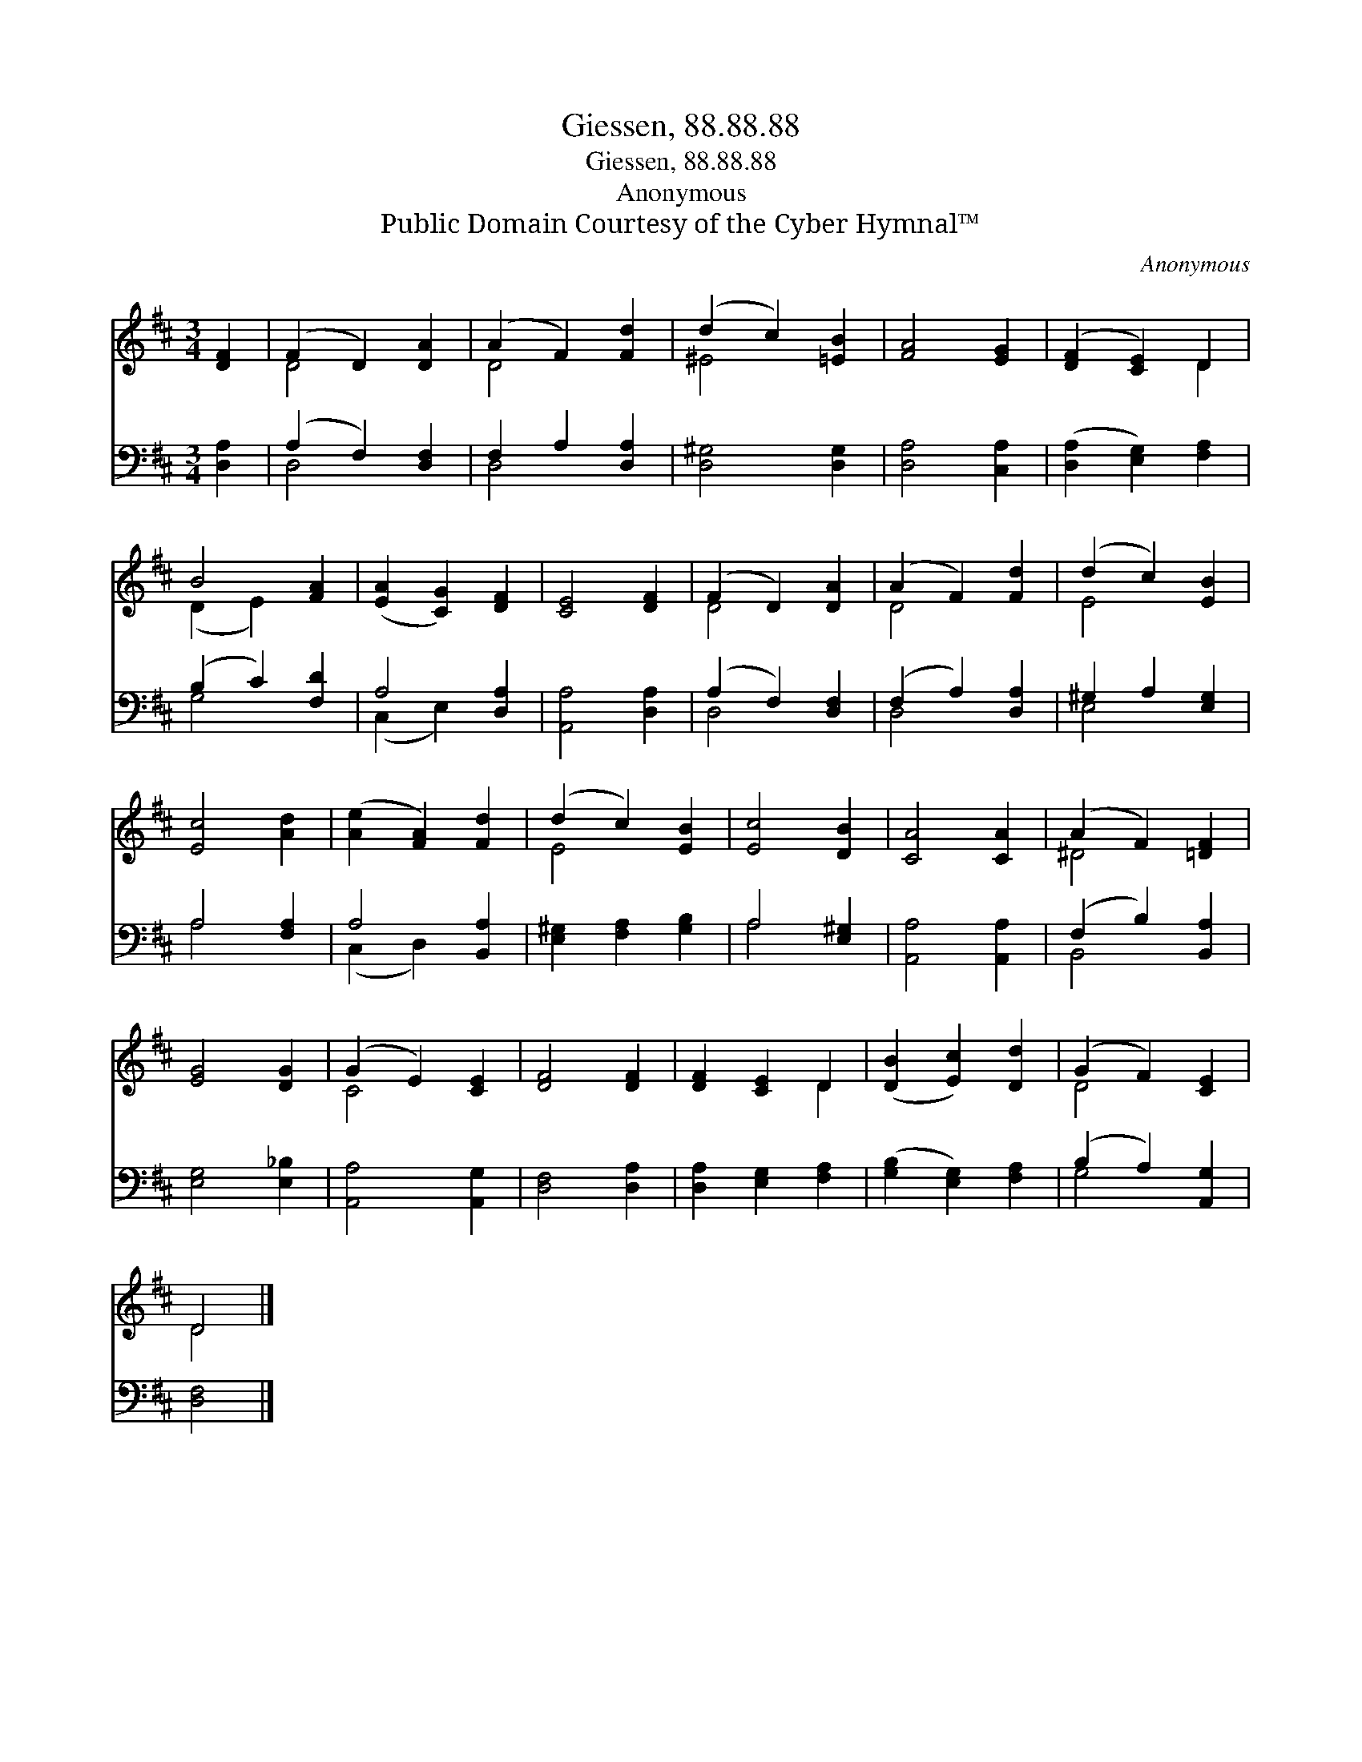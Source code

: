 X:1
T:Giessen, 88.88.88
T:Giessen, 88.88.88
T:Anonymous
T:Public Domain Courtesy of the Cyber Hymnal™
C:Anonymous
Z:Public Domain
Z:Courtesy of the Cyber Hymnal™
%%score ( 1 2 ) ( 3 4 )
L:1/8
M:3/4
K:D
V:1 treble 
V:2 treble 
V:3 bass 
V:4 bass 
V:1
 [DF]2 | (F2 D2) [DA]2 | (A2 F2) [Fd]2 | (d2 c2) [=EB]2 | [FA]4 [EG]2 | ([DF]2 [CE]2) D2 | %6
 B4 [FA]2 | ([EA]2 [CG]2) [DF]2 | [CE]4 [DF]2 | (F2 D2) [DA]2 | (A2 F2) [Fd]2 | (d2 c2) [EB]2 | %12
 [Ec]4 [Ad]2 | ([Ae]2 [FA]2) [Fd]2 | (d2 c2) [EB]2 | [Ec]4 [DB]2 | [CA]4 [CA]2 | (A2 F2) [=DF]2 | %18
 [EG]4 [DG]2 | (G2 E2) [CE]2 | [DF]4 [DF]2 | [DF]2 [CE]2 D2 | ([DB]2 [Ec]2) [Dd]2 | (G2 F2) [CE]2 | %24
 D4 |] %25
V:2
 x2 | D4 x2 | D4 x2 | ^E4 x2 | x6 | x4 D2 | (D2 E2) x2 | x6 | x6 | D4 x2 | D4 x2 | E4 x2 | x6 | %13
 x6 | E4 x2 | x6 | x6 | ^D4 x2 | x6 | C4 x2 | x6 | x4 D2 | x6 | D4 x2 | D4 |] %25
V:3
 [D,A,]2 | (A,2 F,2) [D,F,]2 | F,2 A,2 [D,A,]2 | [D,^G,]4 [D,G,]2 | [D,A,]4 [C,A,]2 | %5
 ([D,A,]2 [E,G,]2) [F,A,]2 | (B,2 C2) [F,D]2 | A,4 [D,A,]2 | [A,,A,]4 [D,A,]2 | (A,2 F,2) [D,F,]2 | %10
 (F,2 A,2) [D,A,]2 | ^G,2 A,2 [E,G,]2 | A,4 [F,A,]2 | A,4 [B,,A,]2 | [E,^G,]2 [F,A,]2 [G,B,]2 | %15
 A,4 [E,^G,]2 | [A,,A,]4 [A,,A,]2 | (F,2 B,2) [B,,A,]2 | [E,G,]4 [E,_B,]2 | [A,,A,]4 [A,,G,]2 | %20
 [D,F,]4 [D,A,]2 | [D,A,]2 [E,G,]2 [F,A,]2 | ([G,B,]2 [E,G,]2) [F,A,]2 | (B,2 A,2) [A,,G,]2 | %24
 [D,F,]4 |] %25
V:4
 x2 | D,4 x2 | D,4 x2 | x6 | x6 | x6 | G,4 x2 | (C,2 E,2) x2 | x6 | D,4 x2 | D,4 x2 | E,4 x2 | %12
 A,4 x2 | (C,2 D,2) x2 | x6 | A,4 x2 | x6 | B,,4 x2 | x6 | x6 | x6 | x6 | x6 | G,4 x2 | x4 |] %25

